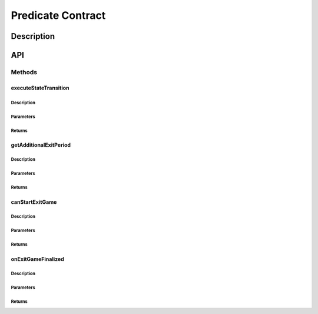 ##################
Predicate Contract
##################

***********
Description
***********

***
API
***

Methods
=======

executeStateTransition
----------------------

Description
^^^^^^^^^^^

Parameters
^^^^^^^^^^

Returns
^^^^^^^

getAdditionalExitPeriod
-----------------------

Description
^^^^^^^^^^^

Parameters
^^^^^^^^^^

Returns
^^^^^^^

canStartExitGame
----------------

Description
^^^^^^^^^^^

Parameters
^^^^^^^^^^

Returns
^^^^^^^

onExitGameFinalized
-------------------

Description
^^^^^^^^^^^

Parameters
^^^^^^^^^^

Returns
^^^^^^^

